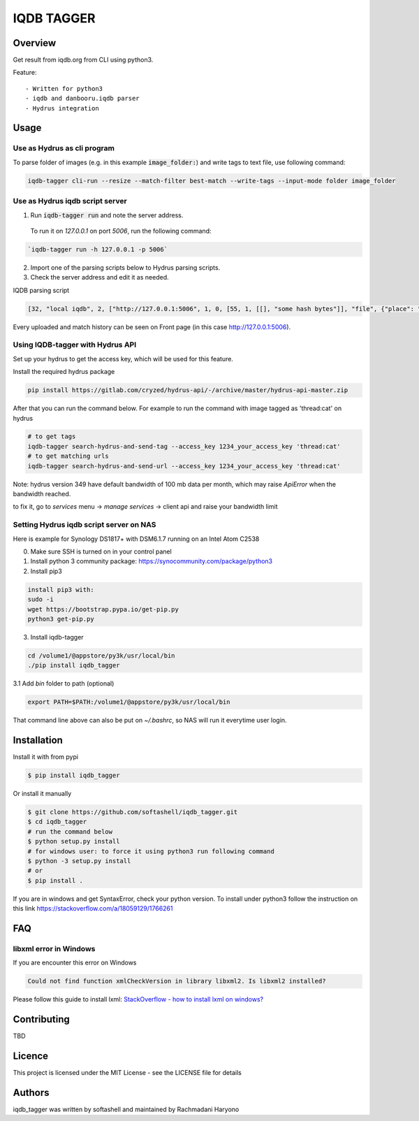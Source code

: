 IQDB TAGGER
===========

.. image:: https://travis-ci.org/rachmadaniHaryono/iqdb_tagger.svg?branch=master
    :target: https://travis-ci.org/rachmadaniHaryono/iqdb_tagger

.. image:: https://img.shields.io/badge/python-3-brightgreen.svg

Overview
--------

Get result from iqdb.org from CLI using python3.

Feature::

 - Written for python3
 - iqdb and danbooru.iqdb parser
 - Hydrus integration


Usage
-----


Use as Hydrus as cli program
````````````````````````````

To parse folder of images (e.g. in this example :code:`image_folder:`) and write tags to text file, use following command:

.. code:: bash

    iqdb-tagger cli-run --resize --match-filter best-match --write-tags --input-mode folder image_folder


Use as Hydrus iqdb script server
````````````````````````````````
1. Run :code:`iqdb-tagger run` and note the server address.

  To run it on `127.0.0.1` on port `5006`, run the following command:

.. code:: bash

    `iqdb-tagger run -h 127.0.0.1 -p 5006`
  
2. Import one of the parsing scripts below to Hydrus parsing scripts.
3. Check the server address and edit it as needed.

IQDB parsing script

.. code:: json

    [32, "local iqdb", 2, ["http://127.0.0.1:5006", 1, 0, [55, 1, [[], "some hash bytes"]], "file", {"place": "0", "resize": "on"}, [[29, 1, ["link", [27, 5, [[["a", {"data-status": "best-match", "class": "img-match-detail"}, null]], 0, "href", [51, 1, [3, "", null, null, "example string"]], [55, 1, [[], "parsed information"]]]], [[30, 2, ["", 0, [27, 5, [[["li", {"class": "tag-creator"}, null]], 1, "", [51, 1, [3, "", null, null, "example string"]], [55, 1, [[], "parsed information"]]]], "creator"]], [30, 2, ["", 0, [27, 5, [[["li", {"class": "tag-series"}, null]], 1, "", [51, 1, [3, "", null, null, "example string"]], [55, 1, [[], "parsed information"]]]], "series"]], [30, 2, ["", 0, [27, 5, [[["li", {"class": "tag-character"}, null]], 1, "", [51, 1, [3, "", null, null, "example string"]], [55, 1, [[], "parsed information"]]]], "character"]], [30, 2, ["", 0, [27, 5, [[["li", {"class": "tag-general"}, null]], 1, "", [51, 1, [3, "", null, null, "example string"]], [55, 1, [[], "parsed information"]]]], ""]]]]]]]]

Every uploaded and match history can be seen on Front page (in this case http://127.0.0.1:5006).

Using IQDB-tagger with Hydrus API
`````````````````````````````````

Set up your hydrus to get the access key, which will be used for this feature.

Install the required hydrus package 

.. code:: bash

   pip install https://gitlab.com/cryzed/hydrus-api/-/archive/master/hydrus-api-master.zip


After that you can run the command below. For example to run the command with image tagged as 'thread:cat' on hydrus

.. code:: bash

   # to get tags
   iqdb-tagger search-hydrus-and-send-tag --access_key 1234_your_access_key 'thread:cat'
   # to get matching urls
   iqdb-tagger search-hydrus-and-send-url --access_key 1234_your_access_key 'thread:cat'

Note: hydrus version 349 have default bandwidth of 100 mb data per month,
which may raise `ApiError` when the bandwidth reached.

to fix it, go to `services` menu -> `manage services` -> client api and raise your bandwidth limit

Setting Hydrus iqdb script server on NAS
````````````````````````````````````````

Here is example for Synology DS1817+ with DSM6.1.7 running on an Intel Atom C2538

0. Make sure SSH is turned on in your control panel
1. Install python 3 community package: https://synocommunity.com/package/python3
2. Install pip3

.. code:: bash

  install pip3 with:
  sudo -i
  wget https://bootstrap.pypa.io/get-pip.py
  python3 get-pip.py

3. Install iqdb-tagger

.. code:: bash

  cd /volume1/@appstore/py3k/usr/local/bin
  ./pip install iqdb_tagger

3.1 Add `bin` folder to path (optional)

.. code:: bash

  export PATH=$PATH:/volume1/@appstore/py3k/usr/local/bin 

That command line above can also be put on `~/.bashrc`, so NAS will run it everytime user login.

Installation
------------

Install it with from pypi

.. code:: bash

    $ pip install iqdb_tagger

Or install it manually

.. code:: bash

    $ git clone https://github.com/softashell/iqdb_tagger.git
    $ cd iqdb_tagger
    # run the command below
    $ python setup.py install
    # for windows user: to force it using python3 run following command
    $ python -3 setup.py install
    # or
    $ pip install .

If you are in windows and get SyntaxError, check your python version.
To install under python3 follow the instruction on this link https://stackoverflow.com/a/18059129/1766261

FAQ
---

libxml error in Windows
```````````````````````

If you are encounter this error on Windows

.. code::

    Could not find function xmlCheckVersion in library libxml2. Is libxml2 installed?

Please follow this guide to install lxml: `StackOverflow - how to install lxml on windows?`_

Contributing
------------

TBD

Licence
-------

This project is licensed under the MIT License - see the LICENSE file for details


Authors
-------

iqdb_tagger was written by softashell and maintained by Rachmadani Haryono

.. _StackOverflow - how to install lxml on windows?: https://stackoverflow.com/questions/29440482/how-to-install-lxml-on-windows
